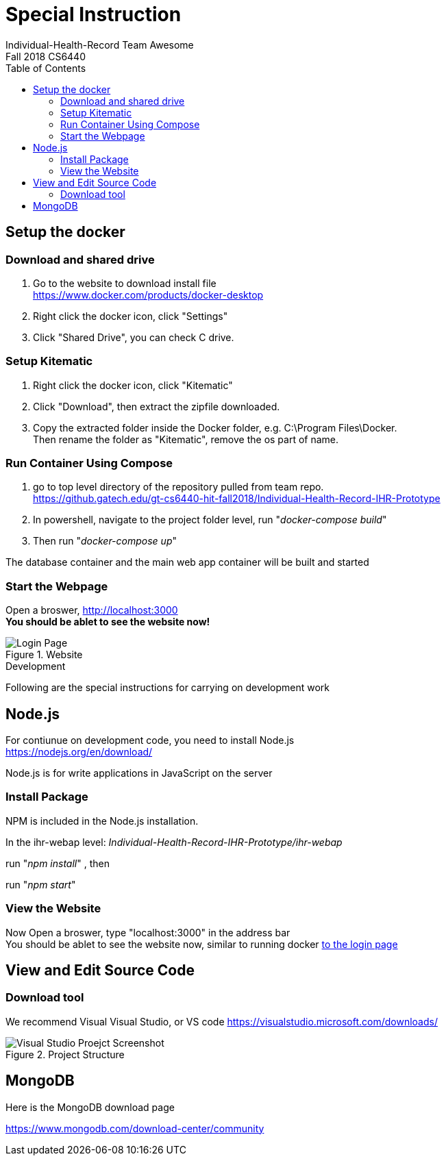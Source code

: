 = Special Instruction
Individual-Health-Record _Team Awesome_
Fall 2018 CS6440
:toc:
== Setup the docker

=== Download and shared drive

1. Go to the website to download install file +
https://www.docker.com/products/docker-desktop
+

2. Right click the docker icon, click "Settings"
+

3. Click "Shared Drive", you can check C drive.


=== Setup Kitematic

1. Right click the docker icon, click "Kitematic" +

2. Click "Download", then extract the zipfile downloaded.
+

3. Copy the extracted folder inside the Docker folder, e.g. C:\Program Files\Docker. +
Then rename the folder as "Kitematic", remove the os part of name.


=== Run Container Using Compose

1. go to top level directory of the repository pulled from team repo. +
https://github.gatech.edu/gt-cs6440-hit-fall2018/Individual-Health-Record-IHR-Prototype 
+

2. In powershell, navigate to the project folder level, run "_docker-compose build_"

+
3. Then run "_docker-compose up_"

The database container and the main web app container will be built and started

<<<
=== Start the Webpage

Open a broswer, http://localhost:3000 +
*You should be ablet to see the website now!* 


.Website
image::loginpage.png[Login Page]

<<<

.Development
****
Following are the special instructions for carrying on development work
****

==  Node.js

For contiunue on development code, you need to install Node.js +
		https://nodejs.org/en/download/ +
		
Node.js is for write applications in JavaScript on the server +

=== Install Package
NPM is included in the Node.js installation. 


In the ihr-webap level: _Individual-Health-Record-IHR-Prototype/ihr-webap_


run "_npm install_" , then 


run "_npm start_" 


=== View the Website
Now Open a broswer, type "localhost:3000" in the address bar +
You should be ablet to see the website now, similar to running docker <<Start the Webpage, to the login page>>
 
== View and Edit Source Code

=== Download tool
We recommend Visual Visual Studio, or VS code
https://visualstudio.microsoft.com/downloads/

.Project Structure
image::projectINVS.png[Visual Studio Proejct Screenshot]

==  MongoDB
Here is the MongoDB download page

https://www.mongodb.com/download-center/community